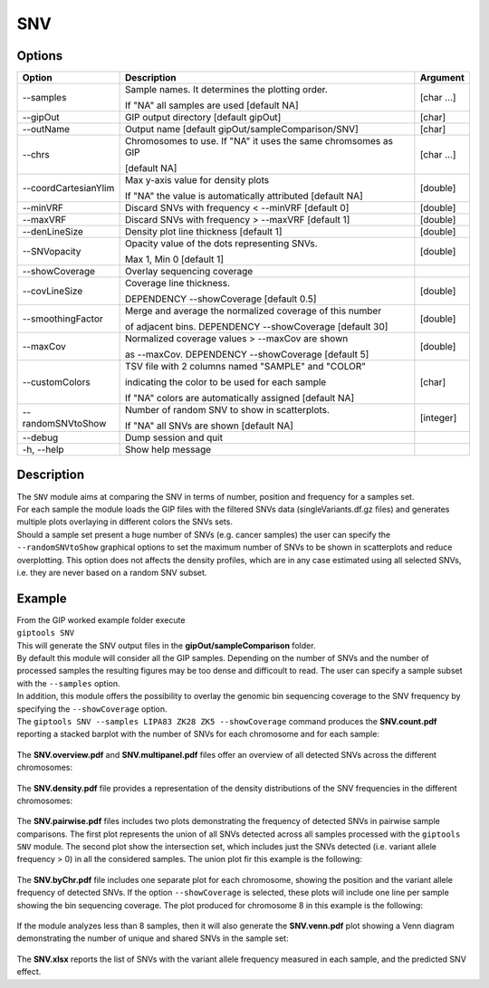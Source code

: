 ###
SNV
###


Options
-------

+-----------------------+--------------------------------------------------------------+----------------+
|Option                 |Description                                                   |Argument        |
+=======================+==============================================================+================+
|\-\-samples            |Sample names. It determines the plotting order.               |[char ...]      |
|                       |                                                              |                |
|                       |If "NA" all samples are used [default NA]                     |                |
+-----------------------+--------------------------------------------------------------+----------------+
|\-\-gipOut             |GIP output directory [default gipOut]                         |[char]          |
+-----------------------+--------------------------------------------------------------+----------------+
|\-\-outName            |Output name [default gipOut/sampleComparison/SNV]             |[char]          |
+-----------------------+--------------------------------------------------------------+----------------+
|\-\-chrs               |Chromosomes to use. If "NA" it uses the same chromsomes as GIP|[char ...]      |
|                       |                                                              |                |
|                       |[default NA]                                                  |                |
+-----------------------+--------------------------------------------------------------+----------------+
|\-\-coordCartesianYlim |Max y-axis value for density plots                            |[double]        |
|                       |                                                              |                |
|                       |If \"NA\" the value is automatically attributed [default NA]  |                |
+-----------------------+--------------------------------------------------------------+----------------+
|\-\-minVRF             |Discard SNVs with frequency < --minVRF [default 0]            |[double]        |
+-----------------------+--------------------------------------------------------------+----------------+
|\-\-maxVRF             |Discard SNVs with frequency > --maxVRF [default 1]            |[double]        |
+-----------------------+--------------------------------------------------------------+----------------+
|\-\-denLineSize        |Density plot line thickness [default 1]                       |[double]        |
+-----------------------+--------------------------------------------------------------+----------------+
|\-\-SNVopacity         |Opacity value of the dots representing SNVs.                  |[double]        |
|                       |                                                              |                |
|                       |Max 1, Min 0 [default 1]                                      |                |
+-----------------------+--------------------------------------------------------------+----------------+
|\-\-showCoverage       |Overlay sequencing coverage                                   |                |
+-----------------------+--------------------------------------------------------------+----------------+
|\-\-covLineSize        |Coverage line thickness.                                      |[double]        |
|                       |                                                              |                |
|                       |DEPENDENCY --showCoverage [default 0.5]                       |                |
+-----------------------+--------------------------------------------------------------+----------------+
|\-\-smoothingFactor    |Merge and average the normalized coverage of this number      |[double]        |
|                       |                                                              |                |
|                       |of adjacent bins. DEPENDENCY --showCoverage [default 30]      |                |
+-----------------------+--------------------------------------------------------------+----------------+
|\-\-maxCov             |Normalized coverage values > \-\-maxCov are shown             |[double]        |
|                       |                                                              |                |
|                       |as \-\-maxCov. DEPENDENCY --showCoverage [default 5]          |                |
+-----------------------+--------------------------------------------------------------+----------------+
|\-\-customColors       |TSV file with 2 columns named "SAMPLE" and "COLOR"            |[char]          |
|                       |                                                              |                |
|                       |indicating the color to be used for each sample               |                |
|                       |                                                              |                |
|                       |If "NA" colors are automatically assigned [default NA]        |                |
+-----------------------+--------------------------------------------------------------+----------------+
|\-\-randomSNVtoShow    |Number of random SNV to show in scatterplots.                 |[integer]       |
|                       |                                                              |                |
|                       |If "NA" all SNVs are shown [default NA]                       |                |
+-----------------------+--------------------------------------------------------------+----------------+
|\-\-debug              |Dump session and quit                                         |                |
+-----------------------+--------------------------------------------------------------+----------------+
|\-h, \-\-help          |Show help message                                             |                |
+-----------------------+--------------------------------------------------------------+----------------+

Description
-----------
| The ``SNV`` module aims at comparing the SNV in terms of number, position and frequency for a samples set.
| For each sample the module loads the GIP files with the filtered SNVs data (singleVariants.df.gz files) and generates multiple plots overlaying in different colors the SNVs sets. 
| Should a sample set present a huge number of SNVs (e.g. cancer samples) the user can specify the ``--randomSNVtoShow`` graphical options to set the maximum number of SNVs to be shown in scatterplots and reduce overplotting. This option does not affects the density profiles, which are in any case estimated using all selected SNVs, i.e. they are never based on a random SNV subset.
 

Example
-------
| From the GIP worked example folder execute

| ``giptools SNV``

| This will generate the SNV output files in the **gipOut/sampleComparison** folder.
| By default this module will consider all the GIP samples. Depending on the number of SNVs and the number of processed samples the resulting figures may be too dense and difficoult to read. The user can specify a sample subset with the ``--samples`` option. 
| In addition, this module offers the possibility to overlay the genomic bin sequencing coverage to the SNV frequency by specifying the ``--showCoverage`` option.
| The ``giptools SNV --samples LIPA83 ZK28 ZK5 --showCoverage`` command produces the **SNV.count.pdf** reporting a stacked barplot with the number of SNVs for each chromosome and for each sample:

.. figure:: ../_static/SNV.count.png
      :width: 100 %

The **SNV.overview.pdf** and **SNV.multipanel.pdf** files offer an overview of all detected SNVs across the different chromosomes:


.. figure:: ../_static/SNV.overview.png
      :width: 100 %



.. figure:: ../_static/SNV.multipanel.png
      :width: 100 %



The **SNV.density.pdf** file provides a representation of the density distributions of the SNV frequencies in the different chromosomes:


.. figure:: ../_static/SNV.density.png
      :width: 100 %


The **SNV.pairwise.pdf** files includes two plots demonstrating the frequency of detected SNVs in pairwise sample comparisons. The first plot represents the union of all SNVs detected across all samples processed with the ``giptools SNV`` module. The second plot show the intersection set, which includes just the SNVs detected (i.e. variant allele frequency > 0) in all the considered samples. The union plot fir this example is the following:

.. figure:: ../_static/SNV.pairwise.union.png
      :width: 100 %

The **SNV.byChr.pdf** file includes one separate plot for each chromosome, showing the position and the variant allele frequency of detected SNVs. If the option ``--showCoverage`` is selected, these plots will include one line per sample showing the bin sequencing coverage. The plot produced for chromosome 8 in this example is the following:

.. figure:: ../_static/SNV.byChr_chr8.png 
      :width: 100 %

If the module analyzes less than 8 samples, then it will also generate the **SNV.venn.pdf** plot showing a Venn diagram demonstrating the number of unique and shared SNVs in the sample set:

.. figure:: ../_static/SNV.venn.png 
      :width: 100 %

The **SNV.xlsx** reports the list of SNVs with the variant allele frequency measured in each sample, and the predicted SNV effect.





 




